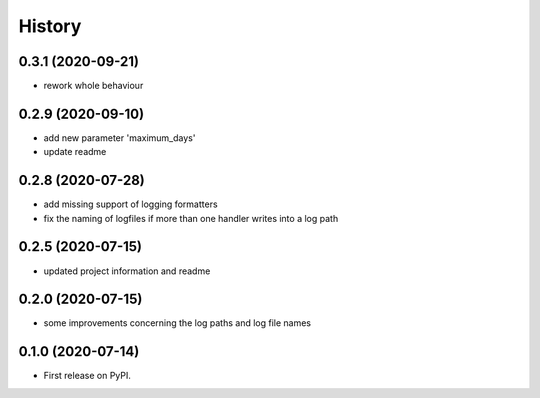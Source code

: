 =======
History
=======

0.3.1 (2020-09-21)
------------------
* rework whole behaviour


0.2.9 (2020-09-10)
------------------
* add new parameter 'maximum_days'
* update readme


0.2.8 (2020-07-28)
------------------
* add missing support of logging formatters
* fix the naming of logfiles if more than one handler writes into a log path


0.2.5 (2020-07-15)
------------------
* updated project information and readme


0.2.0 (2020-07-15)
------------------
* some improvements concerning the log paths and log file names


0.1.0 (2020-07-14)
------------------

* First release on PyPI.
